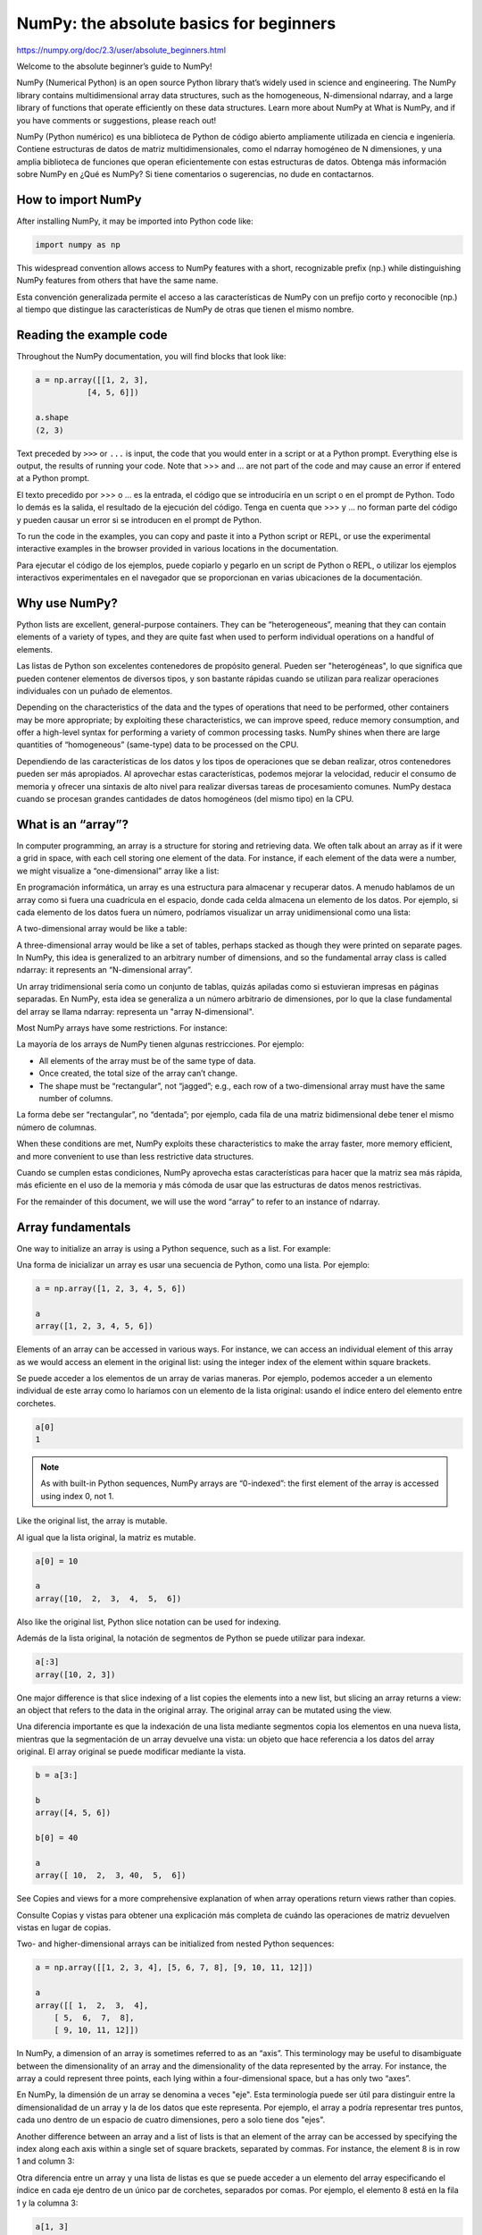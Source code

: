 NumPy: the absolute basics for beginners
========================================

https://numpy.org/doc/2.3/user/absolute_beginners.html

Welcome to the absolute beginner’s guide to NumPy!

NumPy (Numerical Python) is an open source Python library that’s widely used in science and engineering. The NumPy library contains multidimensional array data structures, such as the homogeneous, N-dimensional ndarray, and a large library of functions that operate efficiently on these data structures. Learn more about NumPy at What is NumPy, and if you have comments or suggestions, please reach out!

NumPy (Python numérico) es una biblioteca de Python de código abierto ampliamente utilizada en ciencia e ingeniería. Contiene estructuras de datos de matriz multidimensionales, como el ndarray homogéneo de N dimensiones, y una amplia biblioteca de funciones que operan eficientemente con estas estructuras de datos. Obtenga más información sobre NumPy en ¿Qué es NumPy? Si tiene comentarios o sugerencias, no dude en contactarnos.

How to import NumPy
-------------------

After installing NumPy, it may be imported into Python code like:

.. code:: Python

   import numpy as np

This widespread convention allows access to NumPy features with a short, recognizable prefix (np.) while distinguishing NumPy features from others that have the same name.

Esta convención generalizada permite el acceso a las características de NumPy con un prefijo corto y reconocible (np.) al tiempo que distingue las características de NumPy de otras que tienen el mismo nombre.


Reading the example code
------------------------

Throughout the NumPy documentation, you will find blocks that look like:

.. code:: Python

   a = np.array([[1, 2, 3],
              [4, 5, 6]])

   a.shape
   (2, 3)

Text preceded by ``>>>`` or ``...`` is input, the code that you would enter in a script or at a Python prompt. Everything else is output, the results of running your code. Note that >>> and ... are not part of the code and may cause an error if entered at a Python prompt.

El texto precedido por >>> o ... es la entrada, el código que se introduciría en un script o en el prompt de Python. Todo lo demás es la salida, el resultado de la ejecución del código. Tenga en cuenta que >>> y ... no forman parte del código y pueden causar un error si se introducen en el prompt de Python.


To run the code in the examples, you can copy and paste it into a Python script or REPL, or use the experimental interactive examples in the browser provided in various locations in the documentation.

Para ejecutar el código de los ejemplos, puede copiarlo y pegarlo en un script de Python o REPL, o utilizar los ejemplos interactivos experimentales en el navegador que se proporcionan en varias ubicaciones de la documentación.

Why use NumPy?
--------------

Python lists are excellent, general-purpose containers. They can be “heterogeneous”, meaning that they can contain elements of a variety of types, and they are quite fast when used to perform individual operations on a handful of elements.

Las listas de Python son excelentes contenedores de propósito general. Pueden ser "heterogéneas", lo que significa que pueden contener elementos de diversos tipos, y son bastante rápidas cuando se utilizan para realizar operaciones individuales con un puñado de elementos.


Depending on the characteristics of the data and the types of operations that need to be performed, other containers may be more appropriate; by exploiting these characteristics, we can improve speed, reduce memory consumption, and offer a high-level syntax for performing a variety of common processing tasks. NumPy shines when there are large quantities of “homogeneous” (same-type) data to be processed on the CPU.

Dependiendo de las características de los datos y los tipos de operaciones que se deban realizar, otros contenedores pueden ser más apropiados. Al aprovechar estas características, podemos mejorar la velocidad, reducir el consumo de memoria y ofrecer una sintaxis de alto nivel para realizar diversas tareas de procesamiento comunes. NumPy destaca cuando se procesan grandes cantidades de datos homogéneos (del mismo tipo) en la CPU.

What is an “array”?
-------------------

In computer programming, an array is a structure for storing and retrieving data. We often talk about an array as if it were a grid in space, with each cell storing one element of the data. For instance, if each element of the data were a number, we might visualize a “one-dimensional” array like a list:

En programación informática, un array es una estructura para almacenar y recuperar datos. A menudo hablamos de un array como si fuera una cuadrícula en el espacio, donde cada celda almacena un elemento de los datos. Por ejemplo, si cada elemento de los datos fuera un número, podríamos visualizar un array unidimensional como una lista:


A two-dimensional array would be like a table:

A three-dimensional array would be like a set of tables, perhaps stacked as though they were printed on separate pages. In NumPy, this idea is generalized to an arbitrary number of dimensions, and so the fundamental array class is called ndarray: it represents an “N-dimensional array”.

Un array tridimensional sería como un conjunto de tablas, quizás apiladas como si estuvieran impresas en páginas separadas. En NumPy, esta idea se generaliza a un número arbitrario de dimensiones, por lo que la clase fundamental del array se llama ndarray: representa un "array N-dimensional".


Most NumPy arrays have some restrictions. For instance:

La mayoría de los arrays de NumPy tienen algunas restricciones. Por ejemplo:


*    All elements of the array must be of the same type of data.

*    Once created, the total size of the array can’t change.

*    The shape must be “rectangular”, not “jagged”; e.g., each row of a two-dimensional array must have the same number of columns.

La forma debe ser “rectangular”, no “dentada”; por ejemplo, cada fila de una matriz bidimensional debe tener el mismo número de columnas.

When these conditions are met, NumPy exploits these characteristics to make the array faster, more memory efficient, and more convenient to use than less restrictive data structures.

Cuando se cumplen estas condiciones, NumPy aprovecha estas características para hacer que la matriz sea más rápida, más eficiente en el uso de la memoria y más cómoda de usar que las estructuras de datos menos restrictivas.

For the remainder of this document, we will use the word “array” to refer to an instance of ndarray.

Array fundamentals
------------------

One way to initialize an array is using a Python sequence, such as a list. For example:

Una forma de inicializar un array es usar una secuencia de Python, como una lista. Por ejemplo:

.. code:: Python

   a = np.array([1, 2, 3, 4, 5, 6])

   a
   array([1, 2, 3, 4, 5, 6])

Elements of an array can be accessed in various ways. For instance, we can access an individual element of this array as we would access an element in the original list: using the integer index of the element within square brackets.

Se puede acceder a los elementos de un array de varias maneras. Por ejemplo, podemos acceder a un elemento individual de este array como lo haríamos con un elemento de la lista original: usando el índice entero del elemento entre corchetes.

.. code:: Python

   a[0]
   1

.. Note::

   As with built-in Python sequences, NumPy arrays are “0-indexed”: the first element of the array is accessed using index 0, not 1.

Like the original list, the array is mutable.

Al igual que la lista original, la matriz es mutable.

.. code:: Python

   a[0] = 10

   a
   array([10,  2,  3,  4,  5,  6])

Also like the original list, Python slice notation can be used for indexing.

Además de la lista original, la notación de segmentos de Python se puede utilizar para indexar.

.. code:: Python

   a[:3]
   array([10, 2, 3])

One major difference is that slice indexing of a list copies the elements into a new list, but slicing an array returns a view: an object that refers to the data in the original array. The original array can be mutated using the view.

Una diferencia importante es que la indexación de una lista mediante segmentos copia los elementos en una nueva lista, mientras que la segmentación de un array devuelve una vista: un objeto que hace referencia a los datos del array original. El array original se puede modificar mediante la vista.


.. code:: Python

   b = a[3:]

   b
   array([4, 5, 6])

   b[0] = 40

   a
   array([ 10,  2,  3, 40,  5,  6])

See Copies and views for a more comprehensive explanation of when array operations return views rather than copies.

Consulte Copias y vistas para obtener una explicación más completa de cuándo las operaciones de matriz devuelven vistas en lugar de copias.

Two- and higher-dimensional arrays can be initialized from nested Python sequences:

.. code:: Python

   a = np.array([[1, 2, 3, 4], [5, 6, 7, 8], [9, 10, 11, 12]])

   a
   array([[ 1,  2,  3,  4],
       [ 5,  6,  7,  8],
       [ 9, 10, 11, 12]])

In NumPy, a dimension of an array is sometimes referred to as an “axis”. This terminology may be useful to disambiguate between the dimensionality of an array and the dimensionality of the data represented by the array. For instance, the array a could represent three points, each lying within a four-dimensional space, but a has only two “axes”.

En NumPy, la dimensión de un array se denomina a veces "eje". Esta terminología puede ser útil para distinguir entre la dimensionalidad de un array y la de los datos que este representa. Por ejemplo, el array a podría representar tres puntos, cada uno dentro de un espacio de cuatro dimensiones, pero a solo tiene dos "ejes".


Another difference between an array and a list of lists is that an element of the array can be accessed by specifying the index along each axis within a single set of square brackets, separated by commas. For instance, the element 8 is in row 1 and column 3:

Otra diferencia entre un array y una lista de listas es que se puede acceder a un elemento del array especificando el índice en cada eje dentro de un único par de corchetes, separados por comas. Por ejemplo, el elemento 8 está en la fila 1 y la columna 3:


.. code:: Python

   a[1, 3]
   8

.. Note::

   It is familiar practice in mathematics to refer to elements of a matrix by the row index first and the column index second. This happens to be true for two-dimensional arrays, but a better mental model is to think of the column index as coming last and the row index as second to last. This generalizes to arrays with any number of dimensions.

Es una práctica habitual en matemáticas referirse a los elementos de una matriz primero por el índice de fila y después por el de columna. Esto es cierto para matrices bidimensionales, pero un modelo mental más adecuado consiste en pensar en el índice de columna como último y el de fila como penúltimo. Esto se generaliza a matrices con cualquier número de dimensiones.


.. Note::

   You might hear of a 0-D (zero-dimensional) array referred to as a “scalar”, a 1-D (one-dimensional) array as a “vector”, a 2-D (two-dimensional) array as a “matrix”, or an N-D (N-dimensional, where “N” is typically an integer greater than 2) array as a “tensor”. For clarity, it is best to avoid the mathematical terms when referring to an array because the mathematical objects with these names behave differently than arrays (e.g. “matrix” multiplication is fundamentally different from “array” multiplication), and there are other objects in the scientific Python ecosystem that have these names (e.g. the fundamental data structure of PyTorch is the “tensor”).

Es posible que haya oído hablar de un array 0-D (de dimensión cero) como "escalar", un array 1-D (unidimensional) como "vector", un array 2-D (bidimensional) como "matriz" o un array N-D (N-dimensional, donde "N" suele ser un entero mayor que 2) como "tensor". Para mayor claridad, es mejor evitar los términos matemáticos al referirse a un array, ya que los objetos matemáticos con estos nombres se comportan de forma diferente a los arrays (p. ej., la multiplicación de "matriz" es fundamentalmente distinta de la multiplicación de "array"), y existen otros objetos en el ecosistema científico de Python que tienen estos nombres (p. ej., la estructura de datos fundamental de PyTorch es el "tensor").

Array attributes
----------------

This section covers the ndim, shape, size, and dtype attributes of an array.

The number of dimensions of an array is contained in the ndim attribute.

.. code:: Python

   a.ndim
   2

The shape of an array is a tuple of non-negative integers that specify the number of elements along each dimension.

.. code:: Python

   a.shape
   (3, 4)

   len(a.shape) == a.ndim
   True

The fixed, total number of elements in array is contained in the size attribute.

.. code:: Python
 
   a.size
   12

   import math

   a.size == math.prod(a.shape)
   True

Arrays are typically “homogeneous”, meaning that they contain elements of only one “data type”. The data type is recorded in the dtype attribute.

.. code:: Python

   a.dtype
   dtype('int64')  # "int" for integer, "64" for 64-bit

Read more about array attributes here and learn about array objects here.

How to create a basic array
---------------------------

This section covers np.zeros(), np.ones(), np.empty(), np.arange(), np.linspace()

Besides creating an array from a sequence of elements, you can easily create an array filled with 0’s:

.. code:: Python

   np.zeros(2)
   array([0., 0.])

Or an array filled with 1’s:

.. code:: Python

   np.ones(2)
   array([1., 1.])

Or even an empty array! The function empty creates an array whose initial content is random and depends on the state of the memory. The reason to use empty over zeros (or something similar) is speed - just make sure to fill every element afterwards!

¡O incluso un array vacío! La función empty crea un array cuyo contenido inicial es aleatorio y depende del estado de la memoria. La razón para usar empty sobre ceros (o algo similar) es la velocidad; ¡solo asegúrate de llenar cada elemento después!

.. code:: Python

   # Create an empty array with 2 elements

   np.empty(2) 
   array([3.14, 42.  ])  # may vary

You can create an array with a range of elements:

.. code:: Python

   np.arange(4)
   array([0, 1, 2, 3])

And even an array that contains a range of evenly spaced intervals. To do this, you will specify the first number, last number, and the step size.

.. code:: Python

   np.arange(2, 9, 2)
   array([2, 4, 6, 8])

You can also use np.linspace() to create an array with values that are spaced linearly in a specified interval:

.. code:: Python

   np.linspace(0, 10, num=5)
   array([ 0. ,  2.5,  5. ,  7.5, 10. ])

**Specifying your data type**

While the default data type is floating point (np.float64), you can explicitly specify which data type you want using the dtype keyword.

Si bien el tipo de datos predeterminado es punto flotante (np.float64), puede especificar explícitamente qué tipo de datos desea utilizando la palabra clave dtype.

.. code:: Python

   x = np.ones(2, dtype=np.int64)

   x
   array([1, 1])

Learn more about creating arrays here

Adding, removing, and sorting elements
--------------------------------------

This section covers np.sort(), np.concatenate()

Sorting an array is simple with np.sort(). You can specify the axis, kind, and order when you call the function.

If you start with this array:

.. code:: Python

   arr = np.array([2, 1, 5, 3, 7, 4, 6, 8])

You can quickly sort the numbers in ascending order with:

.. code:: Python

   np.sort(arr)
   array([1, 2, 3, 4, 5, 6, 7, 8])

In addition to sort, which returns a sorted copy of an array, you can use:

*    argsort, which is an indirect sort along a specified axis,

*    lexsort, which is an indirect stable sort on multiple keys,

*    searchsorted, which will find elements in a sorted array, and

*    partition, which is a partial sort.

To read more about sorting an array, see: sort.

If you start with these arrays:

.. code:: Python

   a = np.array([1, 2, 3, 4])

   b = np.array([5, 6, 7, 8])

You can concatenate them with np.concatenate().

.. code:: Python

   np.concatenate((a, b))
   array([1, 2, 3, 4, 5, 6, 7, 8])

Or, if you start with these arrays:

.. code:: Python

   x = np.array([[1, 2], [3, 4]])

   y = np.array([[5, 6]])

You can concatenate them with:

.. code:: Python

   np.concatenate((x, y), axis=0)
   array([[1, 2],
       [3, 4],
       [5, 6]])

In order to remove elements from an array, it’s simple to use indexing to select the elements that you want to keep.

To read more about concatenate, see: concatenate.

How do you know the shape and size of an array?
-----------------------------------------------

This section covers ndarray.ndim, ndarray.size, ndarray.shape

ndarray.ndim will tell you the number of axes, or dimensions, of the array.

ndarray.size will tell you the total number of elements of the array. This is the product of the elements of the array’s shape.

ndarray.shape will display a tuple of integers that indicate the number of elements stored along each dimension of the array. If, for example, you have a 2-D array with 2 rows and 3 columns, the shape of your array is (2, 3).

For example, if you create this array:

.. code:: Python

   array_example = np.array([[[0, 1, 2, 3],

                           [4, 5, 6, 7]],


                          [[0, 1, 2, 3],

                           [4, 5, 6, 7]],


                          [[0 ,1 ,2, 3],

                           [4, 5, 6, 7]]])

To find the number of dimensions of the array, run:

.. code:: Python

   array_example.ndim
   3

To find the total number of elements in the array, run:

.. code:: Python

   array_example.size
   24

And to find the shape of your array, run:

.. code:: Python

   array_example.shape
   (3, 2, 4)

Can you reshape an array?
-------------------------

This section covers arr.reshape()

Yes!

Using arr.reshape() will give a new shape to an array without changing the data. Just remember that when you use the reshape method, the array you want to produce needs to have the same number of elements as the original array. If you start with an array with 12 elements, you’ll need to make sure that your new array also has a total of 12 elements.

If you start with this array:

.. code:: Python

   a = np.arange(6)

   print(a)
   [0 1 2 3 4 5]

You can use reshape() to reshape your array. For example, you can reshape this array to an array with three rows and two columns:

.. code:: Python

   b = a.reshape(3, 2)

   print(b)
   [[0 1]
    [2 3]
    [4 5]]

With np.reshape, you can specify a few optional parameters:

.. code:: Python

   np.reshape(a, shape=(1, 6), order='C')
   array([[0, 1, 2, 3, 4, 5]])

a is the array to be reshaped.

shape is the new shape you want. You can specify an integer or a tuple of integers. If you specify an integer, the result will be an array of that length. The shape should be compatible with the original shape.

order: C means to read/write the elements using C-like index order, F means to read/write the elements using Fortran-like index order, A means to read/write the elements in Fortran-like index order if a is Fortran contiguous in memory, C-like order otherwise. (This is an optional parameter and doesn’t need to be specified.)

If you want to learn more about C and Fortran order, you can read more about the internal organization of NumPy arrays here. Essentially, C and Fortran orders have to do with how indices correspond to the order the array is stored in memory. In Fortran, when moving through the elements of a two-dimensional array as it is stored in memory, the first index is the most rapidly varying index. As the first index moves to the next row as it changes, the matrix is stored one column at a time. This is why Fortran is thought of as a Column-major language. In C on the other hand, the last index changes the most rapidly. The matrix is stored by rows, making it a Row-major language. What you do for C or Fortran depends on whether it’s more important to preserve the indexing convention or not reorder the data.

Learn more about shape manipulation here.

How to convert a 1D array into a 2D array (how to add a new axis to an array)
-----------------------------------------------------------------------------

This section covers np.newaxis, np.expand_dims

You can use np.newaxis and np.expand_dims to increase the dimensions of your existing array.

Using np.newaxis will increase the dimensions of your array by one dimension when used once. This means that a 1D array will become a 2D array, a 2D array will become a 3D array, and so on.

For example, if you start with this array:

.. code:: Python

   a = np.array([1, 2, 3, 4, 5, 6])

   a.shape
   (6,)

You can use np.newaxis to add a new axis:

.. code:: Python

   a2 = a[np.newaxis, :]

   a2.shape
   (1, 6)

You can explicitly convert a 1D array to either a row vector or a column vector using np.newaxis. For example, you can convert a 1D array to a row vector by inserting an axis along the first dimension:

.. code:: Python

   row_vector = a[np.newaxis, :]

   row_vector.shape
   (1, 6)

Or, for a column vector, you can insert an axis along the second dimension:

.. code:: Python

   col_vector = a[:, np.newaxis]

   col_vector.shape
   (6, 1)

You can also expand an array by inserting a new axis at a specified position with np.expand_dims.

For example, if you start with this array:

.. code:: Python

   a = np.array([1, 2, 3, 4, 5, 6])

   a.shape
   (6,)

You can use np.expand_dims to add an axis at index position 1 with:

.. code:: Python

   b = np.expand_dims(a, axis=1)

   b.shape
   (6, 1)

You can add an axis at index position 0 with:

.. code:: Python

   c = np.expand_dims(a, axis=0)

   c.shape
   (1, 6)

Find more information about newaxis here and expand_dims at expand_dims.

Indexing and slicing
--------------------

You can index and slice NumPy arrays in the same ways you can slice Python lists.

.. code:: Python

   data = np.array([1, 2, 3])

   data[1]
   2

   data[0:2]
   array([1, 2])

   data[1:]
   array([2, 3])

   data[-2:]
   array([2, 3])

You can visualize it this way:

../_images/np_indexing.png

You may want to take a section of your array or specific array elements to use in further analysis or additional operations. To do that, you’ll need to subset, slice, and/or index your arrays.

If you want to select values from your array that fulfill certain conditions, it’s straightforward with NumPy.

For example, if you start with this array:

.. code:: Python

   a = np.array([[1, 2, 3, 4], [5, 6, 7, 8], [9, 10, 11, 12]])

You can easily print all of the values in the array that are less than 5.

.. code:: Python

   print(a[a < 5])
   [1 2 3 4]

You can also select, for example, numbers that are equal to or greater than 5, and use that condition to index an array.

.. code:: Python

   five_up = (a >= 5)

   print(a[five_up])
   [ 5  6  7  8  9 10 11 12]

You can select elements that are divisible by 2:

.. code:: Python

   divisible_by_2 = a[a%2==0]

   print(divisible_by_2)
   [ 2  4  6  8 10 12]

Or you can select elements that satisfy two conditions using the & and | operators:

.. code:: Python

   c = a[(a > 2) & (a < 11)]

   print(c)
   [ 3  4  5  6  7  8  9 10]

You can also make use of the logical operators & and | in order to return boolean values that specify whether or not the values in an array fulfill a certain condition. This can be useful with arrays that contain names or other categorical values.

.. code:: Python

   five_up = (a > 5) | (a == 5)

   print(five_up)
   [[False False False False]
    [ True  True  True  True]
    [ True  True  True True]]

You can also use np.nonzero() to select elements or indices from an array.

Starting with this array:

.. code:: Python

   a = np.array([[1, 2, 3, 4], [5, 6, 7, 8], [9, 10, 11, 12]])

You can use np.nonzero() to print the indices of elements that are, for example, less than 5:

.. code:: Python

   b = np.nonzero(a < 5)

   print(b)
   (array([0, 0, 0, 0]), array([0, 1, 2, 3]))

In this example, a tuple of arrays was returned: one for each dimension. The first array represents the row indices where these values are found, and the second array represents the column indices where the values are found.

If you want to generate a list of coordinates where the elements exist, you can zip the arrays, iterate over the list of coordinates, and print them. For example:

.. code:: Python

   list_of_coordinates= list(zip(b[0], b[1]))

for coord in list_of_coordinates:

.. code:: Python

   print(coord)
   (np.int64(0), np.int64(0))
   (np.int64(0), np.int64(1))
   (np.int64(0), np.int64(2))
   (np.int64(0), np.int64(3))

You can also use np.nonzero() to print the elements in an array that are less than 5 with:

.. code:: Python

   print(a[b])
   [1 2 3 4]

If the element you’re looking for doesn’t exist in the array, then the returned array of indices will be empty. For example:

.. code:: Python

   not_there = np.nonzero(a == 42)

   print(not_there)
   (array([], dtype=int64), array([], dtype=int64))

Learn more about indexing and slicing here and here.

Read more about using the nonzero function at: nonzero.

How to create an array from existing data
-----------------------------------------

This section covers slicing and indexing, np.vstack(), np.hstack(), np.hsplit(), .view(), copy()

You can easily create a new array from a section of an existing array.

Let’s say you have this array:

.. code:: Python

   a = np.array([1,  2,  3,  4,  5,  6,  7,  8,  9, 10])

You can create a new array from a section of your array any time by specifying where you want to slice your array.

.. code:: Python

   arr1 = a[3:8]

   arr1
   array([4, 5, 6, 7, 8])

Here, you grabbed a section of your array from index position 3 through index position 8 but not including position 8 itself.

Reminder: Array indexes begin at 0. This means the first element of the array is at index 0, the second element is at index 1, and so on.

You can also stack two existing arrays, both vertically and horizontally. Let’s say you have two arrays, a1 and a2:

.. code:: Python

   a1 = np.array([[1, 1],

               [2, 2]])

   a2 = np.array([[3, 3],

               [4, 4]])

You can stack them vertically with vstack:

.. code:: Python

   np.vstack((a1, a2))
   array([[1, 1],
       [2, 2],
       [3, 3],
       [4, 4]])

Or stack them horizontally with hstack:

.. code:: Python

   np.hstack((a1, a2))
   array([[1, 1, 3, 3],
       [2, 2, 4, 4]])

You can split an array into several smaller arrays using hsplit. You can specify either the number of equally shaped arrays to return or the columns after which the division should occur.

Let’s say you have this array:

.. code:: Python

   x = np.arange(1, 25).reshape(2, 12)

   x
   array([[ 1,  2,  3,  4,  5,  6,  7,  8,  9, 10, 11, 12],
       [13, 14, 15, 16, 17, 18, 19, 20, 21, 22, 23, 24]])

If you wanted to split this array into three equally shaped arrays, you would run:

.. code:: Python

   np.hsplit(x, 3)
     [array([[ 1,  2,  3,  4],
         [13, 14, 15, 16]]), array([[ 5,  6,  7,  8],
         [17, 18, 19, 20]]), array([[ 9, 10, 11, 12],
         [21, 22, 23, 24]])]

If you wanted to split your array after the third and fourth column, you’d run:

.. code:: Python

   np.hsplit(x, (3, 4))
     [array([[ 1,  2,  3],
         [13, 14, 15]]), array([[ 4],
         [16]]), array([[ 5,  6,  7,  8,  9, 10, 11, 12],
         [17, 18, 19, 20, 21, 22, 23, 24]])]

Learn more about stacking and splitting arrays here.

You can use the view method to create a new array object that looks at the same data as the original array (a shallow copy).

Views are an important NumPy concept! NumPy functions, as well as operations like indexing and slicing, will return views whenever possible. This saves memory and is faster (no copy of the data has to be made). However it’s important to be aware of this - modifying data in a view also modifies the original array!

Let’s say you create this array:

.. code:: Python

   a = np.array([[1, 2, 3, 4], [5, 6, 7, 8], [9, 10, 11, 12]])

Now we create an array b1 by slicing a and modify the first element of b1. This will modify the corresponding element in a as well!

.. code:: Python

   b1 = a[0, :]

   b1
   array([1, 2, 3, 4])

   b1[0] = 99

   b1
   array([99,  2,  3,  4])

   a
   array([[99,  2,  3,  4],
       [ 5,  6,  7,  8],
       [ 9, 10, 11, 12]])

Using the copy method will make a complete copy of the array and its data (a deep copy). To use this on your array, you could run:

.. code:: Python

   b2 = a.copy()

Learn more about copies and views here.

Basic array operations
----------------------

This section covers addition, subtraction, multiplication, division, and more

Once you’ve created your arrays, you can start to work with them. Let’s say, for example, that you’ve created two arrays, one called “data” and one called “ones”
../_images/np_array_dataones.png

You can add the arrays together with the plus sign.

.. code:: Python

   data = np.array([1, 2])

   ones = np.ones(2, dtype=int)

   data + ones
   array([2, 3])

../_images/np_data_plus_ones.png

You can, of course, do more than just addition!

.. code:: Python

   data - ones
   array([0, 1])

   data * data
   array([1, 4])

   data / data
   array([1., 1.])

../_images/np_sub_mult_divide.png

Basic operations are simple with NumPy. If you want to find the sum of the elements in an array, you’d use sum(). This works for 1D arrays, 2D arrays, and arrays in higher dimensions.

.. code:: Python

   a = np.array([1, 2, 3, 4])

   a.sum()
   10

To add the rows or the columns in a 2D array, you would specify the axis.

If you start with this array:

.. code:: Python

   b = np.array([[1, 1], [2, 2]])

You can sum over the axis of rows with:

.. code:: Python

   b.sum(axis=0)
   array([3, 3])

You can sum over the axis of columns with:

.. code:: Python

   b.sum(axis=1)
   array([2, 4])

Learn more about basic operations here.

Broadcasting
------------

There are times when you might want to carry out an operation between an array and a single number (also called an operation between a vector and a scalar) or between arrays of two different sizes. For example, your array (we’ll call it “data”) might contain information about distance in miles but you want to convert the information to kilometers. You can perform this operation with:

.. code:: Python

   data = np.array([1.0, 2.0])

   data * 1.6
   array([1.6, 3.2])

../_images/np_multiply_broadcasting.png

NumPy understands that the multiplication should happen with each cell. That concept is called broadcasting. Broadcasting is a mechanism that allows NumPy to perform operations on arrays of different shapes. The dimensions of your array must be compatible, for example, when the dimensions of both arrays are equal or when one of them is 1. If the dimensions are not compatible, you will get a ValueError.

Learn more about broadcasting here.

More useful array operations
----------------------------

This section covers maximum, minimum, sum, mean, product, standard deviation, and more

NumPy also performs aggregation functions. In addition to min, max, and sum, you can easily run mean to get the average, prod to get the result of multiplying the elements together, std to get the standard deviation, and more.

.. code:: Python

   data.max()
   2.0

   data.min()
   1.0

   data.sum()
   3.0

../_images/np_aggregation.png

Let’s start with this array, called “a”

.. code:: Python

   a = np.array([[0.45053314, 0.17296777, 0.34376245, 0.5510652],

              [0.54627315, 0.05093587, 0.40067661, 0.55645993],

              [0.12697628, 0.82485143, 0.26590556, 0.56917101]])

It’s very common to want to aggregate along a row or column. By default, every NumPy aggregation function will return the aggregate of the entire array. To find the sum or the minimum of the elements in your array, run:

.. code:: Python

   a.sum()
   4.8595784

Or:

.. code:: Python

   a.min()
   0.05093587

You can specify on which axis you want the aggregation function to be computed. For example, you can find the minimum value within each column by specifying axis=0.

.. code:: Python

   a.min(axis=0)
   array([0.12697628, 0.05093587, 0.26590556, 0.5510652 ])

The four values listed above correspond to the number of columns in your array. With a four-column array, you will get four values as your result.

Read more about array methods here.

Creating matrices
-----------------

You can pass Python lists of lists to create a 2-D array (or “matrix”) to represent them in NumPy.

.. code:: Python

   data = np.array([[1, 2], [3, 4], [5, 6]])

   data
   array([[1, 2],
       [3, 4],
       [5, 6]])

../_images/np_create_matrix.png

Indexing and slicing operations are useful when you’re manipulating matrices:

.. code:: Python

   data[0, 1]
   2

   data[1:3]
   array([[3, 4],
       [5, 6]])

   data[0:2, 0]
   array([1, 3])

../_images/np_matrix_indexing.png

You can aggregate matrices the same way you aggregated vectors:

.. code:: Python

   data.max()
   6

   data.min()
   1

   data.sum()
   21

../_images/np_matrix_aggregation.png

You can aggregate all the values in a matrix and you can aggregate them across columns or rows using the axis parameter. To illustrate this point, let’s look at a slightly modified dataset:

.. code:: Python

   data = np.array([[1, 2], [5, 3], [4, 6]])

   data
   array([[1, 2],
       [5, 3],
       [4, 6]])

   data.max(axis=0)
   array([5, 6])

   data.max(axis=1)
   array([2, 5, 6])

../_images/np_matrix_aggregation_row.png

Once you’ve created your matrices, you can add and multiply them using arithmetic operators if you have two matrices that are the same size.

.. code:: Python

   data = np.array([[1, 2], [3, 4]])

   ones = np.array([[1, 1], [1, 1]])

   data + ones
   array([[2, 3],
       [4, 5]])

../_images/np_matrix_arithmetic.png

You can do these arithmetic operations on matrices of different sizes, but only if one matrix has only one column or one row. In this case, NumPy will use its broadcast rules for the operation.

.. code:: Python

   data = np.array([[1, 2], [3, 4], [5, 6]])

   ones_row = np.array([[1, 1]])

   data + ones_row
   array([[2, 3],
       [4, 5],
       [6, 7]])

../_images/np_matrix_broadcasting.png

Be aware that when NumPy prints N-dimensional arrays, the last axis is looped over the fastest while the first axis is the slowest. For instance:

.. code:: Python

   np.ones((4, 3, 2))
   array([[[1., 1.],
        [1., 1.],
        [1., 1.]],

       [[1., 1.],
        [1., 1.],
        [1., 1.]],

       [[1., 1.],
        [1., 1.],
        [1., 1.]],

       [[1., 1.],
        [1., 1.],
        [1., 1.]]])

There are often instances where we want NumPy to initialize the values of an array. NumPy offers functions like ones() and zeros(), and the random.Generator class for random number generation for that. All you need to do is pass in the number of elements you want it to generate:

.. code:: Python

   np.ones(3)
   array([1., 1., 1.])

   np.zeros(3)
   array([0., 0., 0.])

   rng = np.random.default_rng()  # the simplest way to generate random numbers

   rng.random(3) 
   array([0.63696169, 0.26978671, 0.04097352])

../_images/np_ones_zeros_random.png

You can also use ones(), zeros(), and random() to create a 2D array if you give them a tuple describing the dimensions of the matrix:

.. code:: Python

   np.ones((3, 2))
   array([[1., 1.],
       [1., 1.],
       [1., 1.]])

   np.zeros((3, 2))
   array([[0., 0.],
       [0., 0.],
       [0., 0.]])

   rng.random((3, 2)) 
   array([[0.01652764, 0.81327024],
       [0.91275558, 0.60663578],
       [0.72949656, 0.54362499]])  # may vary

../_images/np_ones_zeros_matrix.png

Read more about creating arrays, filled with 0’s, 1’s, other values or uninitialized, at array creation routines.

Generating random numbers
-------------------------

The use of random number generation is an important part of the configuration and evaluation of many numerical and machine learning algorithms. Whether you need to randomly initialize weights in an artificial neural network, split data into random sets, or randomly shuffle your dataset, being able to generate random numbers (actually, repeatable pseudo-random numbers) is essential.

With Generator.integers, you can generate random integers from low (remember that this is inclusive with NumPy) to high (exclusive). You can set endpoint=True to make the high number inclusive.

You can generate a 2 x 4 array of random integers between 0 and 4 with:

.. code:: Python

   rng.integers(5, size=(2, 4)) 
   array([[2, 1, 1, 0],
       [0, 0, 0, 4]])  # may vary

Read more about random number generation here.

How to get unique items and counts
----------------------------------

This section covers np.unique()

You can find the unique elements in an array easily with np.unique.

For example, if you start with this array:

.. code:: Python

   a = np.array([11, 11, 12, 13, 14, 15, 16, 17, 12, 13, 11, 14, 18, 19, 20])

you can use np.unique to print the unique values in your array:

.. code:: Python

   unique_values = np.unique(a)

   print(unique_values)
   [11 12 13 14 15 16 17 18 19 20]

To get the indices of unique values in a NumPy array (an array of first index positions of unique values in the array), just pass the return_index argument in np.unique() as well as your array.

.. code:: Python

   unique_values, indices_list = np.unique(a, return_index=True)

   print(indices_list)
   [ 0  2  3  4  5  6  7 12 13 14]

You can pass the return_counts argument in np.unique() along with your array to get the frequency count of unique values in a NumPy array.

.. code:: Python

   unique_values, occurrence_count = np.unique(a, return_counts=True)

   print(occurrence_count)
   [3 2 2 2 1 1 1 1 1 1]

This also works with 2D arrays! If you start with this array:

.. code:: Python

   a_2d = np.array([[1, 2, 3, 4], [5, 6, 7, 8], [9, 10, 11, 12], [1, 2, 3, 4]])

You can find unique values with:

.. code:: Python

   unique_values = np.unique(a_2d)

   print(unique_values)
   [ 1  2  3  4  5  6  7  8  9 10 11 12]

If the axis argument isn’t passed, your 2D array will be flattened.

If you want to get the unique rows or columns, make sure to pass the axis argument. To find the unique rows, specify axis=0 and for columns, specify axis=1.

.. code:: Python

   unique_rows = np.unique(a_2d, axis=0)

   print(unique_rows)
   [[ 1  2  3  4]
    [ 5  6  7  8]
    [ 9 10 11 12]]

To get the unique rows, index position, and occurrence count, you can use:

.. code:: Python

   unique_rows, indices, occurrence_count = np.unique(

     a_2d, axis=0, return_counts=True, return_index=True)

   print(unique_rows)
   [[ 1  2  3  4]
    [ 5  6  7  8]
    [ 9 10 11 12]]

   print(indices)
   [0 1 2]

   print(occurrence_count)
   [2 1 1]

To learn more about finding the unique elements in an array, see unique.

Transposing and reshaping a matrix
----------------------------------

This section covers arr.reshape(), arr.transpose(), arr.T

It’s common to need to transpose your matrices. NumPy arrays have the property T that allows you to transpose a matrix.
../_images/np_transposing_reshaping.png

You may also need to switch the dimensions of a matrix. This can happen when, for example, you have a model that expects a certain input shape that is different from your dataset. This is where the reshape method can be useful. You simply need to pass in the new dimensions that you want for the matrix.

.. code:: Python

   data.reshape(2, 3)
   array([[1, 2, 3],
       [4, 5, 6]])

   data.reshape(3, 2)
   array([[1, 2],
       [3, 4],
       [5, 6]])

../_images/np_reshape.png

You can also use .transpose() to reverse or change the axes of an array according to the values you specify.

If you start with this array:

.. code:: Python

   arr = np.arange(6).reshape((2, 3))

   arr
   array([[0, 1, 2],
       [3, 4, 5]])

You can transpose your array with arr.transpose().

.. code:: Python
  
   arr.transpose()
   array([[0, 3],
       [1, 4],
       [2, 5]])

You can also use arr.T:

.. code:: Python

   arr.T
   array([[0, 3],
       [1, 4],
       [2, 5]])

To learn more about transposing and reshaping arrays, see transpose and reshape.

How to reverse an array
------------------------

This section covers np.flip()

NumPy’s np.flip() function allows you to flip, or reverse, the contents of an array along an axis. When using np.flip(), specify the array you would like to reverse and the axis. If you don’t specify the axis, NumPy will reverse the contents along all of the axes of your input array.

**Reversing a 1D array**

If you begin with a 1D array like this one:

.. code:: Python

   arr = np.array([1, 2, 3, 4, 5, 6, 7, 8])

You can reverse it with:

.. code:: Python

   reversed_arr = np.flip(arr)

If you want to print your reversed array, you can run:

.. code:: Python

   print('Reversed Array: ', reversed_arr)
   Reversed Array:  [8 7 6 5 4 3 2 1]

**Reversing a 2D array**

A 2D array works much the same way.

If you start with this array:

.. code:: Python

   arr_2d = np.array([[1, 2, 3, 4], [5, 6, 7, 8], [9, 10, 11, 12]])

You can reverse the content in all of the rows and all of the columns with:

.. code:: Python

   reversed_arr = np.flip(arr_2d)

   print(reversed_arr)
   [[12 11 10  9]
    [ 8  7  6  5]
    [ 4  3  2  1]]

You can easily reverse only the rows with:

.. code:: Python

   reversed_arr_rows = np.flip(arr_2d, axis=0)

   print(reversed_arr_rows)
   [[ 9 10 11 12]
    [ 5  6  7  8]
    [ 1  2  3  4]]

Or reverse only the columns with:

.. code:: Python

   reversed_arr_columns = np.flip(arr_2d, axis=1)

   print(reversed_arr_columns)
   [[ 4  3  2  1]
    [ 8  7  6  5]
    [12 11 10  9]]

You can also reverse the contents of only one column or row. For example, you can reverse the contents of the row at index position 1 (the second row):

.. code:: Python

   arr_2d[1] = np.flip(arr_2d[1])

   print(arr_2d)
   [[ 1  2  3  4]
    [ 8  7  6  5]
    [ 9 10 11 12]]

You can also reverse the column at index position 1 (the second column):

.. code:: Python

   arr_2d[:,1] = np.flip(arr_2d[:,1])

   print(arr_2d)
   [[ 1 10  3  4]
    [ 8  7  6  5]
    [ 9  2 11 12]]

Read more about reversing arrays at flip.

Reshaping and flattening multidimensional arrays
------------------------------------------------

This section covers .flatten(), ravel()

There are two popular ways to flatten an array: .flatten() and .ravel(). The primary difference between the two is that the new array created using ravel() is actually a reference to the parent array (i.e., a “view”). This means that any changes to the new array will affect the parent array as well. Since ravel does not create a copy, it’s memory efficient.

If you start with this array:

.. code:: Python

   x = np.array([[1, 2, 3, 4], [5, 6, 7, 8], [9, 10, 11, 12]])

You can use flatten to flatten your array into a 1D array.

.. code:: Python

   x.flatten()
   array([ 1,  2,  3,  4,  5,  6,  7,  8,  9, 10, 11, 12])

When you use flatten, changes to your new array won’t change the parent array.

For example:

.. code:: Python

   a1 = x.flatten()

   a1[0] = 99

   print(x)  # Original array
   [[ 1  2  3  4]
    [ 5  6  7  8]
    [ 9 10 11 12]]

   print(a1)  # New array
   [99  2  3  4  5  6  7  8  9 10 11 12]

But when you use ravel, the changes you make to the new array will affect the parent array.

For example:

.. code:: Python

   a2 = x.ravel()

   a2[0] = 98

   print(x)  # Original array
   [[98  2  3  4]
    [ 5  6  7  8]
    [ 9 10 11 12]]

   print(a2)  # New array
   [98  2  3  4  5  6  7  8  9 10 11 12]

Read more about flatten at ndarray.flatten and ravel at ravel.

How to access the docstring for more information
------------------------------------------------

This section covers help(), ?, ??

When it comes to the data science ecosystem, Python and NumPy are built with the user in mind. One of the best examples of this is the built-in access to documentation. Every object contains the reference to a string, which is known as the docstring. In most cases, this docstring contains a quick and concise summary of the object and how to use it. Python has a built-in help() function that can help you access this information. This means that nearly any time you need more information, you can use help() to quickly find the information that you need.

For example:

.. code:: Python

   help(max)
   Help on built-in function max in module builtins:

   max(...)
    max(iterable, *[, default=obj, key=func]) -> value
    max(arg1, arg2, *args, *[, key=func]) -> value

    With a single iterable argument, return its biggest item. The
    default keyword-only argument specifies an object to return if
    the provided iterable is empty.
    With two or more arguments, return the largest argument.

Because access to additional information is so useful, IPython uses the ? character as a shorthand for accessing this documentation along with other relevant information. IPython is a command shell for interactive computing in multiple languages. You can find more information about IPython here.

For example:

.. code:: Python

   In [0]: max?
   max(iterable, *[, default=obj, key=func]) -> value
   max(arg1, arg2, *args, *[, key=func]) -> value

   With a single iterable argument, return its biggest item. The
   default keyword-only argument specifies an object to return if
   the provided iterable is empty.
   With two or more arguments, return the largest argument.
   Type:      builtin_function_or_method

You can even use this notation for object methods and objects themselves.

Let’s say you create this array:

.. code:: Python

   a = np.array([1, 2, 3, 4, 5, 6])

Then you can obtain a lot of useful information (first details about a itself, followed by the docstring of ndarray of which a is an instance):

.. code:: Python

   In [1]: a?
   Type:            ndarray
   String form:     [1 2 3 4 5 6]
   Length:          6
   File:            ~/anaconda3/lib/python3.9/site-packages/numpy/__init__.py
   Docstring:       <no docstring>
   Class docstring:
   ndarray(shape, dtype=float, buffer=None, offset=0,
        strides=None, order=None)

   An array object represents a multidimensional, homogeneous array
   of fixed-size items.  An associated data-type object describes the
   format of each element in the array (its byte-order, how many bytes it
   occupies in memory, whether it is an integer, a floating point number,
   or something else, etc.)

   Arrays should be constructed using `array`, `zeros` or `empty` (refer
   to the See Also section below).  The parameters given here refer to
   a low-level method (`ndarray(...)`) for instantiating an array.

   For more information, refer to the `numpy` module and examine the
   methods and attributes of an array.

   Parameters
   ----------
   (for the __new__ method; see Notes below)

   shape : tuple of ints
        Shape of created array.
   ...

This also works for functions and other objects that you create. Just remember to include a docstring with your function using a string literal (""" """ or ''' ''' around your documentation).

For example, if you create this function:

.. code:: Python

   def double(a):

     '''Return a * 2'''

     return a * 2

You can obtain information about the function:

.. code:: Python

   In [2]: double?
   Signature: double(a)
   Docstring: Return a * 2
   File:      ~/Desktop/<ipython-input-23-b5adf20be596>
   Type:      function

You can reach another level of information by reading the source code of the object you’re interested in. Using a double question mark (??) allows you to access the source code.

For example:

.. code:: Python

   In[3]: double??
   Signature: double(a)
   Source:
   def double(a):
       '''Return a * 2'''
       return a * 2
   File:      ~/Desktop/<ipython-input-23-b5adf20be596>
   Type:      function

If the object in question is compiled in a language other than Python, using ?? will return the same information as ?. You’ll find this with a lot of built-in objects and types, for example:

.. code:: Python

   In [4]: len?
   Signature: len(obj, /)
   Docstring: Return the number of items in a container.
   Type:      builtin_function_or_method

and :

.. code:: Python

   In [5]: len??
   Signature: len(obj, /)
   Docstring: Return the number of items in a container.
   Type:      builtin_function_or_method

have the same output because they were compiled in a programming language other than Python.

Working with mathematical formulas
----------------------------------

The ease of implementing mathematical formulas that work on arrays is one of the things that make NumPy so widely used in the scientific Python community.

For example, this is the mean square error formula (a central formula used in supervised machine learning models that deal with regression):
../_images/np_MSE_formula.png

Implementing this formula is simple and straightforward in NumPy:
../_images/np_MSE_implementation.png

What makes this work so well is that predictions and labels can contain one or a thousand values. They only need to be the same size.

You can visualize it this way:
../_images/np_mse_viz1.png

In this example, both the predictions and labels vectors contain three values, meaning n has a value of three. After we carry out subtractions the values in the vector are squared. Then NumPy sums the values, and your result is the error value for that prediction and a score for the quality of the model.
../_images/np_mse_viz2.png ../_images/np_MSE_explanation2.png

How to save and load NumPy objects
----------------------------------

This section covers np.save, np.savez, np.savetxt, np.load, np.loadtxt

You will, at some point, want to save your arrays to disk and load them back without having to re-run the code. Fortunately, there are several ways to save and load objects with NumPy. The ndarray objects can be saved to and loaded from the disk files with loadtxt and savetxt functions that handle normal text files, load and save functions that handle NumPy binary files with a .npy file extension, and a savez function that handles NumPy files with a .npz file extension.

The .npy and .npz files store data, shape, dtype, and other information required to reconstruct the ndarray in a way that allows the array to be correctly retrieved, even when the file is on another machine with different architecture.

If you want to store a single ndarray object, store it as a .npy file using np.save. If you want to store more than one ndarray object in a single file, save it as a .npz file using np.savez. You can also save several arrays into a single file in compressed npz format with savez_compressed.

It’s easy to save and load an array with np.save(). Just make sure to specify the array you want to save and a file name. For example, if you create this array:

.. code:: Python

   a = np.array([1, 2, 3, 4, 5, 6])

You can save it as “filename.npy” with:

.. code:: Python

   np.save('filename', a)

You can use np.load() to reconstruct your array.

.. code:: Python

   b = np.load('filename.npy')

If you want to check your array, you can run:

.. code:: Python

   print(b)
   [1 2 3 4 5 6]

You can save a NumPy array as a plain text file like a .csv or .txt file with np.savetxt.

For example, if you create this array:

.. code:: Python

   csv_arr = np.array([1, 2, 3, 4, 5, 6, 7, 8])

You can easily save it as a .csv file with the name “new_file.csv” like this:

.. code:: Python

   np.savetxt('new_file.csv', csv_arr)

You can quickly and easily load your saved text file using loadtxt():

.. code:: Python

   np.loadtxt('new_file.csv')
   array([1., 2., 3., 4., 5., 6., 7., 8.])

The savetxt() and loadtxt() functions accept additional optional parameters such as header, footer, and delimiter. While text files can be easier for sharing, .npy and .npz files are smaller and faster to read. If you need more sophisticated handling of your text file (for example, if you need to work with lines that contain missing values), you will want to use the genfromtxt function.

With savetxt, you can specify headers, footers, comments, and more.

Learn more about input and output routines here.

Importing and exporting a CSV
-----------------------------

It’s simple to read in a CSV that contains existing information. The best and easiest way to do this is to use Pandas.

.. code:: Python

   import pandas as pd

   # If all of your columns are the same type:

   x = pd.read_csv('music.csv', header=0).values

   print(x)
   [['Billie Holiday' 'Jazz' 1300000 27000000]
    ['Jimmie Hendrix' 'Rock' 2700000 70000000]
    ['Miles Davis' 'Jazz' 1500000 48000000]
    ['SIA' 'Pop' 2000000 74000000]]

   # You can also simply select the columns you need:

   x = pd.read_csv('music.csv', usecols=['Artist', 'Plays']).values

   print(x)
   [['Billie Holiday' 27000000]
    ['Jimmie Hendrix' 70000000]
    ['Miles Davis' 48000000]
    ['SIA' 74000000]]

../_images/np_pandas.png

It’s simple to use Pandas in order to export your array as well. If you are new to NumPy, you may want to create a Pandas dataframe from the values in your array and then write the data frame to a CSV file with Pandas.

If you created this array “a”

.. code:: Python

   a = np.array([[-2.58289208,  0.43014843, -1.24082018, 1.59572603],

              [ 0.99027828, 1.17150989,  0.94125714, -0.14692469],

              [ 0.76989341,  0.81299683, -0.95068423, 0.11769564],

              [ 0.20484034,  0.34784527,  1.96979195, 0.51992837]])

You could create a Pandas dataframe

.. code:: Python

   df = pd.DataFrame(a)

   print(df)
          0         1         2         3
   0 -2.582892  0.430148 -1.240820  1.595726
   1  0.990278  1.171510  0.941257 -0.146925
   2  0.769893  0.812997 -0.950684  0.117696
   3  0.204840  0.347845  1.969792  0.519928

You can easily save your dataframe with:

.. code:: Python

   df.to_csv('pd.csv')

And read your CSV with:

.. code:: Python

   data = pd.read_csv('pd.csv')

../_images/np_readcsv.png

You can also save your array with the NumPy savetxt method.

.. code:: Python

   np.savetxt('np.csv', a, fmt='%.2f', delimiter=',', header='1,  2,  3,  4')

If you’re using the command line, you can read your saved CSV any time with a command such as:

.. code:: Python

   $ cat np.csv
   #  1,  2,  3,  4
   -2.58,0.43,-1.24,1.60
   0.99,1.17,0.94,-0.15
   0.77,0.81,-0.95,0.12
   0.20,0.35,1.97,0.52

Or you can open the file any time with a text editor!

If you’re interested in learning more about Pandas, take a look at the official Pandas documentation. Learn how to install Pandas with the official Pandas installation information.

Plotting arrays with Matplotlib
-------------------------------

If you need to generate a plot for your values, it’s very simple with Matplotlib.

For example, you may have an array like this one:

.. code:: Python

   a = np.array([2, 1, 5, 7, 4, 6, 8, 14, 10, 9, 18, 20, 22])

If you already have Matplotlib installed, you can import it with:

.. code:: Python

   import matplotlib.pyplot as plt

   # If you're using Jupyter Notebook, you may also want to run the following
   # line of code to display your code in the notebook:

   %matplotlib inline

All you need to do to plot your values is run:

.. code:: Python

   plt.plot(a)

   # If you are running from a command line, you may need to do this:
   # >>> plt.show()

../_images/matplotlib1.png

For example, you can plot a 1D array like this:

.. code:: Python

   x = np.linspace(0, 5, 20)

   y = np.linspace(0, 10, 20)

   plt.plot(x, y, 'purple') # line

   plt.plot(x, y, 'o')      # dots

../_images/matplotlib2.png

With Matplotlib, you have access to an enormous number of visualization options.

.. code:: Python

   fig = plt.figure()

   ax = fig.add_subplot(projection='3d')

   X = np.arange(-5, 5, 0.15)

   Y = np.arange(-5, 5, 0.15)

   X, Y = np.meshgrid(X, Y)

   R = np.sqrt(X**2 + Y**2)

   Z = np.sin(R)

   ax.plot_surface(X, Y, Z, rstride=1, cstride=1, cmap='viridis')

../_images/matplotlib3.png

To read more about Matplotlib and what it can do, take a look at the official documentation. For directions regarding installing Matplotlib, see the official installation section.

Image credits: Jay Alammar https://jalammar.github.io/


